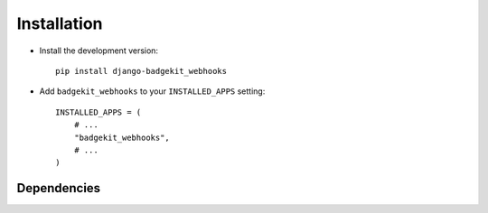 .. _installation:

============
Installation
============

* Install the development version::

    pip install django-badgekit_webhooks

* Add ``badgekit_webhooks`` to your ``INSTALLED_APPS`` setting::

    INSTALLED_APPS = (
        # ...
        "badgekit_webhooks",
        # ...
    )


.. _dependencies:

Dependencies
============

